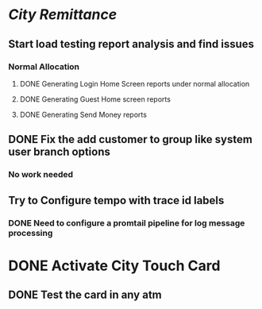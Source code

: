 * [[City Remittance]]
** Start load testing report analysis and find issues
*** Normal Allocation
**** DONE Generating Login Home Screen reports under normal allocation
:LOGBOOK:
CLOCK: [2023-07-24 Mon 12:38:51]--[2023-07-24 Mon 13:03:55] =>  00:25:04
:END:
**** DONE Generating Guest Home screen reports
:LOGBOOK:
CLOCK: [2023-07-24 Mon 13:05:54]--[2023-07-24 Mon 13:29:19] =>  00:23:25
:END:
**** DONE Generating Send Money reports
:LOGBOOK:
CLOCK: [2023-07-24 Mon 13:29:40]--[2023-07-24 Mon 15:44:11] =>  02:14:31
:END:
** DONE Fix the add customer to group like system user branch options
:PROPERTIES:
:END:
*** No work needed
** Try to Configure tempo with trace id labels
:LOGBOOK:
CLOCK: [2023-07-24 Mon 13:06:05]
CLOCK: [2023-07-24 Mon 15:49:35]--[2023-07-25 Tue 19:37:24] =>  27:47:49
:END:
*** DONE Need to configure a promtail pipeline for log message processing
* DONE Activate City Touch Card
:LOGBOOK:
CLOCK: [2023-07-24 Mon 16:38:51]--[2023-07-24 Mon 16:38:52] =>  00:00:01
:END:
** DONE Test the card in any atm
:LOGBOOK:
CLOCK: [2023-07-25 Tue 19:35:04]--[2023-07-25 Tue 19:35:05] =>  00:00:01
:END:
